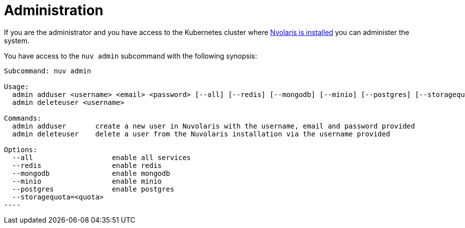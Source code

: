 = Administration

If you are the administrator and you have access to the Kubernetes cluster where  xref:installation:index.adoc[Nvolaris is installed] you can administer the system.

You have access to the `nuv admin` subcommand with the following synopsis:

-----
Subcommand: nuv admin

Usage:
  admin adduser <username> <email> <password> [--all] [--redis] [--mongodb] [--minio] [--postgres] [--storagequota=<quota>|auto]
  admin deleteuser <username>

Commands:
  admin adduser       create a new user in Nuvolaris with the username, email and password provided
  admin deleteuser    delete a user from the Nuvolaris installation via the username provided

Options:
  --all                   enable all services
  --redis                 enable redis
  --mongodb               enable mongodb
  --minio                 enable minio
  --postgres              enable postgres
  --storagequota=<quota>
----

